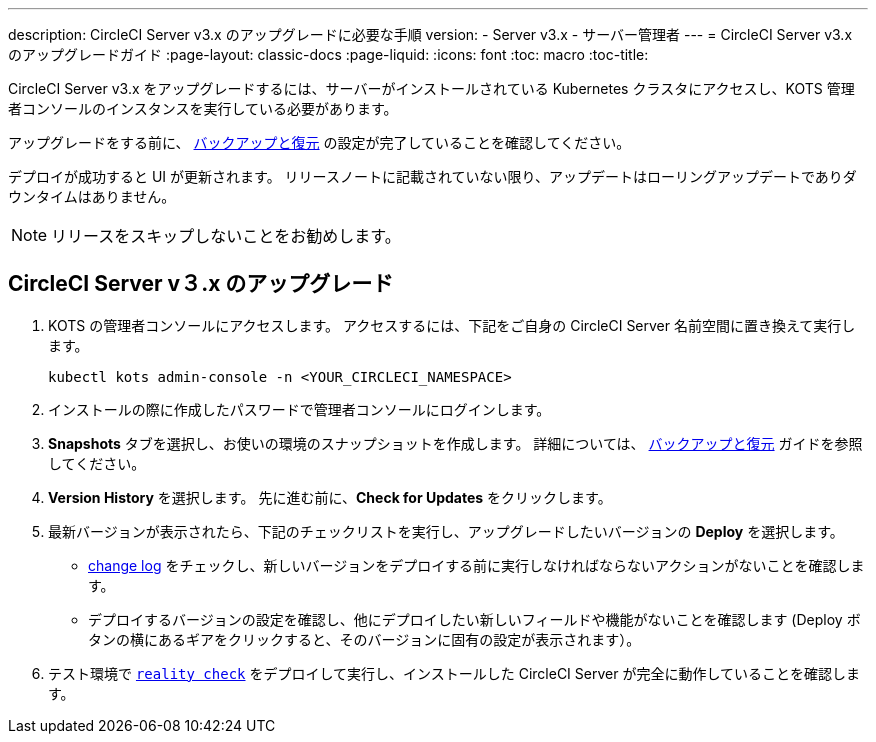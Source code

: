 ---
description:  CircleCI Server v3.x のアップグレードに必要な手順
version:
- Server v3.x
- サーバー管理者
---
= CircleCI Server v3.x のアップグレードガイド
:page-layout: classic-docs
:page-liquid:
:icons: font
:toc: macro
:toc-title:

CircleCI Server v3.x をアップグレードするには、サーバーがインストールされている Kubernetes クラスタにアクセスし、KOTS 管理者コンソールのインスタンスを実行している必要があります。 

アップグレードをする前に、 https://circleci.com/docs/2.0/server-3-operator-backup-and-restore[バックアップと復元] の設定が完了していることを確認してください。 

デプロイが成功すると UI が更新されます。 リリースノートに記載されていない限り、アップデートはローリングアップデートでありダウンタイムはありません。 

NOTE: リリースをスキップしないことをお勧めします。

== CircleCI Server v３.x のアップグレード

. KOTS の管理者コンソールにアクセスします。 アクセスするには、下記をご自身の CircleCI Server 名前空間に置き換えて実行します。 
+
----
kubectl kots admin-console -n <YOUR_CIRCLECI_NAMESPACE>
----

. インストールの際に作成したパスワードで管理者コンソールにログインします。

. *Snapshots* タブを選択し、お使いの環境のスナップショットを作成します。 詳細については、 https://circleci.com/docs/2.0/server-3-operator-backup-and-restore/#creating-backups[バックアップと復元] ガイドを参照してください。

.  *Version History* を選択します。 先に進む前に、*Check for Updates* をクリックします。 

. 最新バージョンが表示されたら、下記のチェックリストを実行し、アップグレードしたいバージョンの *Deploy* を選択します。
+
* https://circleci.com/server/changelog/[change log] をチェックし、新しいバージョンをデプロイする前に実行しなければならないアクションがないことを確認します。 
* デプロイするバージョンの設定を確認し、他にデプロイしたい新しいフィールドや機能がないことを確認します (Deploy ボタンの横にあるギアをクリックすると、そのバージョンに固有の設定が表示されます）。 

. テスト環境で https://github.com/circleci/realitycheck[`reality check`] をデプロイして実行し、インストールした CircleCI Server が完全に動作していることを確認します。







